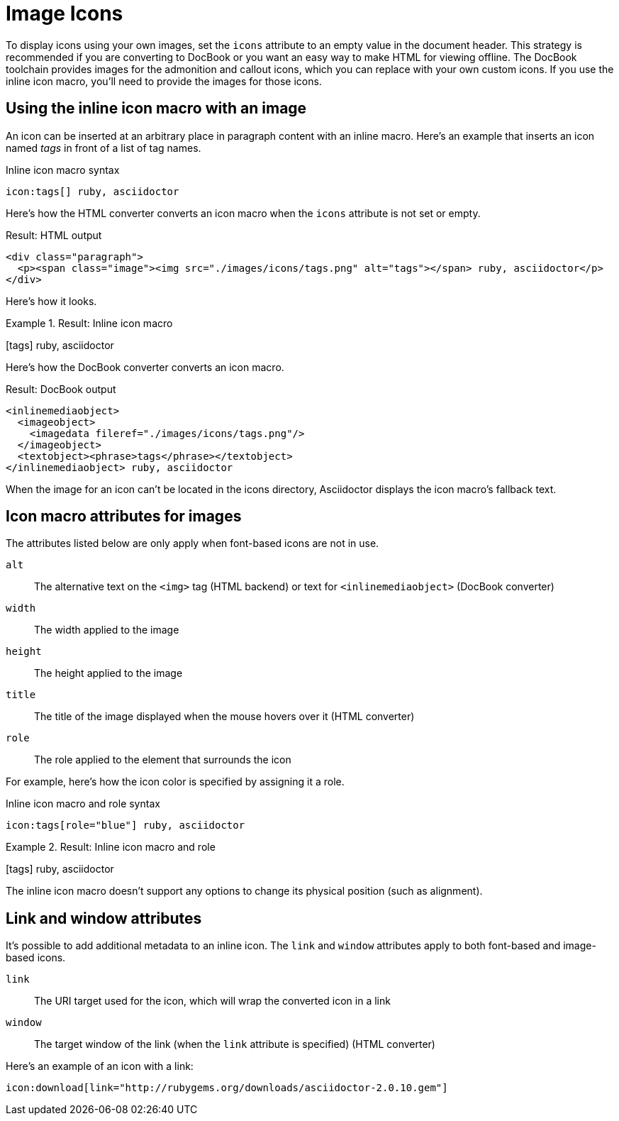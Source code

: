 = Image Icons

To display icons using your own images, set the `icons` attribute to an empty value in the document header.
This strategy is recommended if you are converting to DocBook or you want an easy way to make HTML for viewing offline.
The DocBook toolchain provides images for the admonition and callout icons, which you can replace with your own custom icons.
If you use the inline icon macro, you'll need to provide the images for those icons.

== Using the inline icon macro with an image

An icon can be inserted at an arbitrary place in paragraph content with an inline macro.
Here's an example that inserts an icon named _tags_ in front of a list of tag names.

.Inline icon macro syntax
[source]
----
icon:tags[] ruby, asciidoctor
----

Here's how the HTML converter converts an icon macro when the `icons` attribute is not set or empty.

.Result: HTML output
[source,html]
----
<div class="paragraph">
  <p><span class="image"><img src="./images/icons/tags.png" alt="tags"></span> ruby, asciidoctor</p>
</div>
----

Here's how it looks.

.Result: Inline icon macro
====
icon:tags[] ruby, asciidoctor
====

Here's how the DocBook converter converts an icon macro.

.Result: DocBook output
[source,xml]
----
<inlinemediaobject>
  <imageobject>
    <imagedata fileref="./images/icons/tags.png"/>
  </imageobject>
  <textobject><phrase>tags</phrase></textobject>
</inlinemediaobject> ruby, asciidoctor
----

When the image for an icon can't be located in the icons directory, Asciidoctor displays the icon macro's fallback text.

== Icon macro attributes for images

The attributes listed below are only apply when font-based icons are not in use.

`alt`::
The alternative text on the `<img>` tag (HTML backend) or text for `<inlinemediaobject>` (DocBook converter)

`width`::
The width applied to the image

`height`::
The height applied to the image

`title`::
The title of the image displayed when the mouse hovers over it (HTML converter)

`role`::
The role applied to the element that surrounds the icon

For example, here's how the icon color is specified by assigning it a role.

.Inline icon macro and role syntax
[source]
----
icon:tags[role="blue"] ruby, asciidoctor
----

.Result: Inline icon macro and role
====
icon:tags[role=blue] ruby, asciidoctor
====

The inline icon macro doesn't support any options to change its physical position (such as alignment).

== Link and window attributes

It's possible to add additional metadata to an inline icon.
The `link` and `window` attributes apply to both font-based and image-based icons.

`link`::
The URI target used for the icon, which will wrap the converted icon in a link

`window`::
The target window of the link (when the `link` attribute is specified) (HTML converter)

Here's an example of an icon with a link:

[source]
----
icon:download[link="http://rubygems.org/downloads/asciidoctor-2.0.10.gem"]
----
